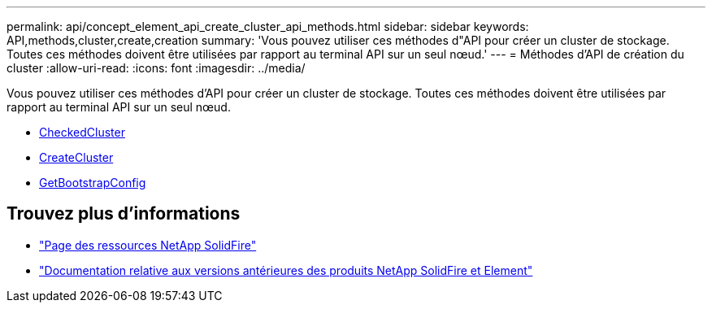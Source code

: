 ---
permalink: api/concept_element_api_create_cluster_api_methods.html 
sidebar: sidebar 
keywords: API,methods,cluster,create,creation 
summary: 'Vous pouvez utiliser ces méthodes d"API pour créer un cluster de stockage. Toutes ces méthodes doivent être utilisées par rapport au terminal API sur un seul nœud.' 
---
= Méthodes d'API de création du cluster
:allow-uri-read: 
:icons: font
:imagesdir: ../media/


[role="lead"]
Vous pouvez utiliser ces méthodes d'API pour créer un cluster de stockage. Toutes ces méthodes doivent être utilisées par rapport au terminal API sur un seul nœud.

* xref:reference_element_api_checkproposedcluster.adoc[CheckedCluster]
* xref:reference_element_api_createcluster.adoc[CreateCluster]
* xref:reference_element_api_getbootstrapconfig.adoc[GetBootstrapConfig]




== Trouvez plus d'informations

* https://www.netapp.com/data-storage/solidfire/documentation/["Page des ressources NetApp SolidFire"^]
* https://docs.netapp.com/sfe-122/topic/com.netapp.ndc.sfe-vers/GUID-B1944B0E-B335-4E0B-B9F1-E960BF32AE56.html["Documentation relative aux versions antérieures des produits NetApp SolidFire et Element"^]

